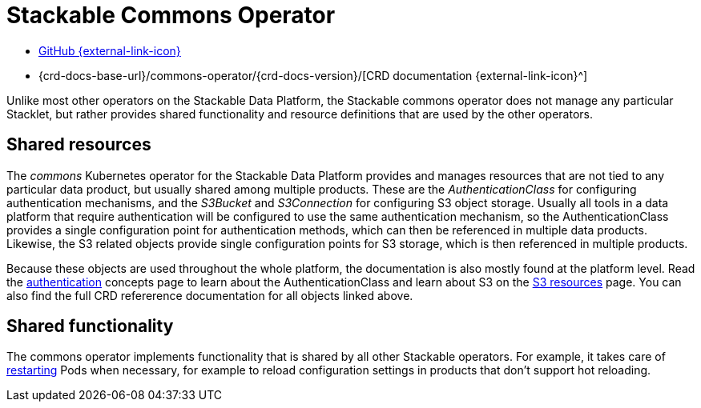 = Stackable Commons Operator
:description: Learn about shared objects (AuthenticationClass, S3Bucket and S3Connection) and shared functionality (restarting) on the Stackable Data Platform.
:github: https://github.com/stackabletech/commons-operator/
:crd: {crd-docs-base-url}/commons-operator/{crd-docs-version}/

[.link-bar]
* {github}[GitHub {external-link-icon}^]
* {crd}[CRD documentation {external-link-icon}^]

Unlike most other operators on the Stackable Data Platform, the Stackable commons operator does not manage any particular Stacklet, but rather provides shared functionality and resource definitions that are used by the other operators.

== Shared resources

The _commons_ Kubernetes operator for the Stackable Data Platform provides and manages resources that are not tied to any particular data product, but usually shared among multiple products.
These are the _AuthenticationClass_ for configuring authentication mechanisms, and the _S3Bucket_ and _S3Connection_ for configuring S3 object storage.
Usually all tools in a data platform that require authentication will be configured to use the same authentication mechanism, so the AuthenticationClass provides a single configuration point for authentication methods, which can then be referenced in multiple data products.
Likewise, the S3 related objects provide single configuration points for S3 storage, which is then referenced in multiple products.

Because these objects are used throughout the whole platform, the documentation is also mostly found at the platform level.
Read the xref:concepts:authentication.adoc[authentication] concepts page to learn about the AuthenticationClass and learn about S3 on the xref:concepts:s3.adoc[S3 resources] page.
You can also find the full CRD refererence documentation for all objects linked above.

== Shared functionality

The commons operator implements functionality that is shared by all other Stackable operators.
For example, it takes care of xref:restarter.adoc[restarting] Pods when necessary, for example to reload configuration settings in products that don't support hot reloading.
